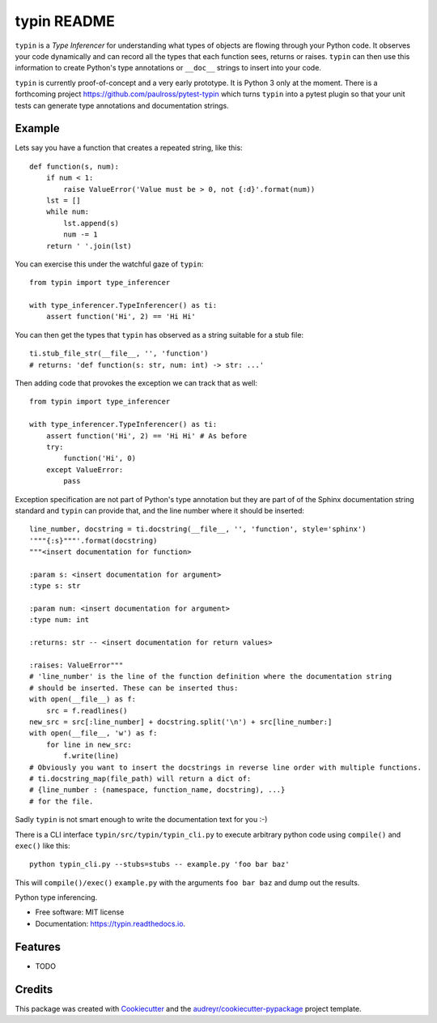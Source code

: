 typin README
============

``typin`` is a *Type Inferencer* for understanding what types of objects
are flowing through your Python code. It observes your code dynamically and can
record all the types that each function sees, returns or raises.
``typin`` can then use this information to create Python's type annotations or
``__doc__`` strings to insert into your code.

``typin`` is currently proof-of-concept and a very early prototype.
It is Python 3 only at the moment.
There is a forthcoming project https://github.com/paulross/pytest-typin which
turns ``typin`` into a pytest plugin so that your unit tests can generate type
annotations and documentation strings.

Example
--------

Lets say you have a function that creates a repeated string, like this::

    def function(s, num):
        if num < 1:
            raise ValueError('Value must be > 0, not {:d}'.format(num))
        lst = []
        while num:
            lst.append(s)
            num -= 1
        return ' '.join(lst)

You can exercise this under the watchful gaze of ``typin``::

    from typin import type_inferencer

    with type_inferencer.TypeInferencer() as ti:
        assert function('Hi', 2) == 'Hi Hi'

You can then get the types that ``typin`` has observed as a string suitable for
a stub file::

    ti.stub_file_str(__file__, '', 'function')
    # returns: 'def function(s: str, num: int) -> str: ...'

Then adding code that provokes the exception we can track that as well::

    from typin import type_inferencer

    with type_inferencer.TypeInferencer() as ti:
        assert function('Hi', 2) == 'Hi Hi' # As before
        try:
            function('Hi', 0)
        except ValueError:
            pass

Exception specification are not part of Python's type annotation but they are
part of of the Sphinx documentation string standard and ``typin`` can provide that, and
the line number where it should be inserted::

    line_number, docstring = ti.docstring(__file__, '', 'function', style='sphinx')
    '"""{:s}"""'.format(docstring)
    """<insert documentation for function>
    
    :param s: <insert documentation for argument>
    :type s: str
    
    :param num: <insert documentation for argument>
    :type num: int
    
    :returns: str -- <insert documentation for return values>
    
    :raises: ValueError"""
    # 'line_number' is the line of the function definition where the documentation string
    # should be inserted. These can be inserted thus:
    with open(__file__) as f:
        src = f.readlines()
    new_src = src[:line_number] + docstring.split('\n') + src[line_number:]
    with open(__file__, 'w') as f:
        for line in new_src:
            f.write(line)
    # Obviously you want to insert the docstrings in reverse line order with multiple functions.
    # ti.docstring_map(file_path) will return a dict of:
    # {line_number : (namespace, function_name, docstring), ...}
    # for the file.

Sadly ``typin`` is not smart enough to write the documentation text for you :-)

There is a CLI interface ``typin/src/typin/typin_cli.py`` to execute arbitrary
python code using ``compile()`` and ``exec()`` like this::
    
    python typin_cli.py --stubs=stubs -- example.py 'foo bar baz'

This will ``compile()/exec()`` ``example.py`` with the arguments ``foo bar baz``
and dump out the results.

.. image:: https://img.shields.io/pypi/v/typin.svg
        :target: https://pypi.python.org/pypi/typin

.. image:: https://img.shields.io/travis/paulross/typin.svg
        :target: https://travis-ci.org/paulross/typin

.. image:: https://readthedocs.org/projects/typin/badge/?version=latest
        :target: https://typin.readthedocs.io/en/latest/?badge=latest
        :alt: Documentation Status

.. image:: https://pyup.io/repos/github/paulross/typin/shield.svg
     :target: https://pyup.io/repos/github/paulross/typin/
     :alt: Updates


Python type inferencing.

* Free software: MIT license
* Documentation: https://typin.readthedocs.io.


Features
--------

* TODO

Credits
---------

This package was created with Cookiecutter_ and the `audreyr/cookiecutter-pypackage`_ project template.

.. _Cookiecutter: https://github.com/audreyr/cookiecutter
.. _`audreyr/cookiecutter-pypackage`: https://github.com/audreyr/cookiecutter-pypackage
